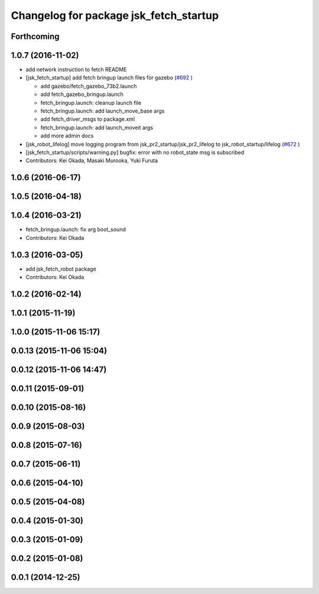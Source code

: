 ^^^^^^^^^^^^^^^^^^^^^^^^^^^^^^^^^^^^^^^
Changelog for package jsk_fetch_startup
^^^^^^^^^^^^^^^^^^^^^^^^^^^^^^^^^^^^^^^

Forthcoming
-----------

1.0.7 (2016-11-02)
------------------
* add network instruction to fetch README
* [jsk_fetch_startup] add fetch bringup launch files for gazebo (`#692 <https://github.com/jsk-ros-pkg/jsk_robot/issues/692>`_ )

  * add gazebo/fetch_gazebo_73b2.launch
  * add fetch_gazebo_bringup.launch
  * fetch_bringup.launch: cleanup launch file
  * fetch_bringup.launch: add launch_move_base args
  * add fetch_driver_msgs to package.xml
  * fetch_bringup.launch: add launch_moveit args
  * add more admin docs

* [jsk_robot_lifelog] move logging program from  jsk_pr2_startup/jsk_pr2_lifelog to jsk_robot_startup/lifelog (`#672 <https://github.com/jsk-ros-pkg/jsk_robot/issues/672>`_ )
* [jsk_fetch_startup/scripts/warning.py] bugfix: error with no robot_state msg is subscribed
* Contributors: Kei Okada, Masaki Murooka, Yuki Furuta

1.0.6 (2016-06-17)
------------------

1.0.5 (2016-04-18)
------------------

1.0.4 (2016-03-21)
------------------
* fetch_bringup.launch: fix arg boot_sound
* Contributors: Kei Okada

1.0.3 (2016-03-05)
------------------
* add jsk_fetch_robot package
* Contributors: Kei Okada

1.0.2 (2016-02-14)
------------------

1.0.1 (2015-11-19)
------------------

1.0.0 (2015-11-06 15:17)
------------------------

0.0.13 (2015-11-06 15:04)
-------------------------

0.0.12 (2015-11-06 14:47)
-------------------------

0.0.11 (2015-09-01)
-------------------

0.0.10 (2015-08-16)
-------------------

0.0.9 (2015-08-03)
------------------

0.0.8 (2015-07-16)
------------------

0.0.7 (2015-06-11)
------------------

0.0.6 (2015-04-10)
------------------

0.0.5 (2015-04-08)
------------------

0.0.4 (2015-01-30)
------------------

0.0.3 (2015-01-09)
------------------

0.0.2 (2015-01-08)
------------------

0.0.1 (2014-12-25)
------------------
